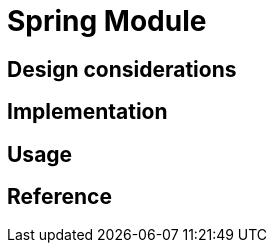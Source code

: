 = Spring Module
:navtitle: Spring
:page-needs-improvement: content
:page-needs-content: This page is a placeholder. Add meaningful content.

== Design considerations

== Implementation

== Usage

== Reference